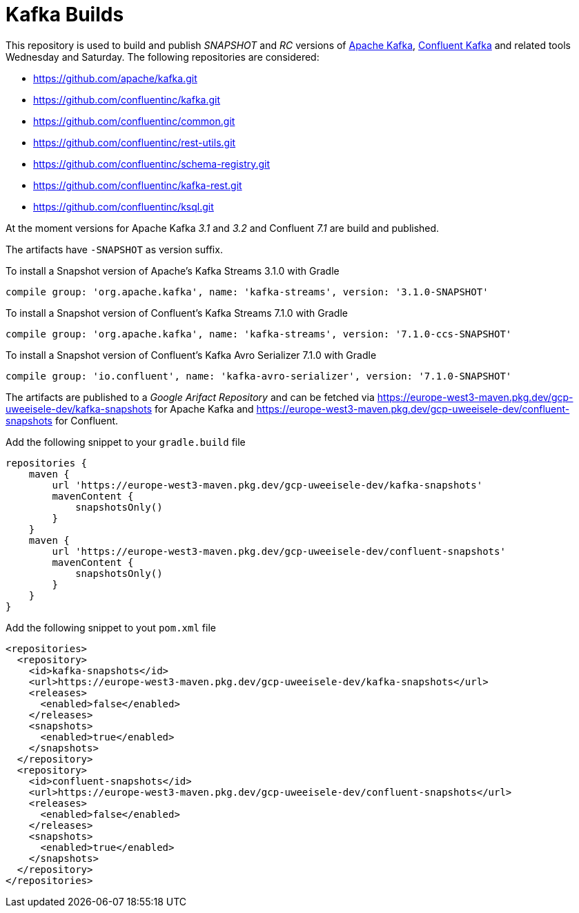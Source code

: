 = Kafka Builds

This repository is used to build and publish _SNAPSHOT_ and _RC_ versions of link:https://github.com/apache/kafka.git[Apache Kafka], link:https://github.com/confluentinc/kafka.git[Confluent Kafka] and related tools Wednesday and Saturday.
The following repositories are considered: 
 
 * link:https://github.com/apache/kafka.git[]
 * link:https://github.com/confluentinc/kafka.git[]
 * link:https://github.com/confluentinc/common.git[]
 * link:https://github.com/confluentinc/rest-utils.git[]
 * link:https://github.com/confluentinc/schema-registry.git[]
 * link:https://github.com/confluentinc/kafka-rest.git[]
 * link:https://github.com/confluentinc/ksql.git[]

At the moment versions for Apache Kafka _3.1_ and _3.2_ and Confluent _7.1_ are build and published.

The artifacts have `-SNAPSHOT` as version suffix.

.To install a Snapshot version of Apache's Kafka Streams 3.1.0 with Gradle
[source,groovy]
----
compile group: 'org.apache.kafka', name: 'kafka-streams', version: '3.1.0-SNAPSHOT'
----

.To install a Snapshot version of Confluent's Kafka Streams 7.1.0 with Gradle
[source,groovy]
----
compile group: 'org.apache.kafka', name: 'kafka-streams', version: '7.1.0-ccs-SNAPSHOT'
----

.To install a Snapshot version of Confluent's Kafka Avro Serializer 7.1.0 with Gradle
[source,groovy]
----
compile group: 'io.confluent', name: 'kafka-avro-serializer', version: '7.1.0-SNAPSHOT'
----

The artifacts are published to a _Google Arifact Repository_ and can be fetched via https://europe-west3-maven.pkg.dev/gcp-uweeisele-dev/kafka-snapshots for Apache Kafka and https://europe-west3-maven.pkg.dev/gcp-uweeisele-dev/confluent-snapshots for Confluent.


.Add the following snippet to your `gradle.build` file
[source,java]
----
repositories {
    maven {
        url 'https://europe-west3-maven.pkg.dev/gcp-uweeisele-dev/kafka-snapshots'
        mavenContent {
            snapshotsOnly()
        }
    }
    maven {
        url 'https://europe-west3-maven.pkg.dev/gcp-uweeisele-dev/confluent-snapshots'
        mavenContent {
            snapshotsOnly()
        }
    }
}
----

.Add the following snippet to yout `pom.xml` file
[source,xml]
----
<repositories>
  <repository>
    <id>kafka-snapshots</id>
    <url>https://europe-west3-maven.pkg.dev/gcp-uweeisele-dev/kafka-snapshots</url>
    <releases>
      <enabled>false</enabled>
    </releases>
    <snapshots>
      <enabled>true</enabled>
    </snapshots>
  </repository>
  <repository>
    <id>confluent-snapshots</id>
    <url>https://europe-west3-maven.pkg.dev/gcp-uweeisele-dev/confluent-snapshots</url>
    <releases>
      <enabled>false</enabled>
    </releases>
    <snapshots>
      <enabled>true</enabled>
    </snapshots>
  </repository>
</repositories>
----
